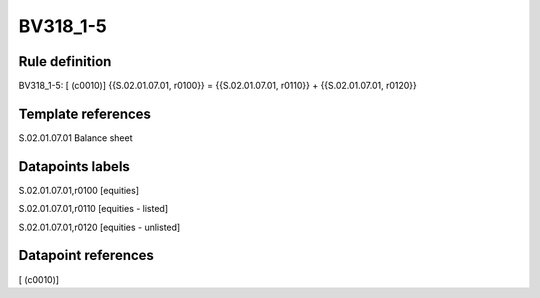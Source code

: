 =========
BV318_1-5
=========

Rule definition
---------------

BV318_1-5: [ (c0010)] {{S.02.01.07.01, r0100}} = {{S.02.01.07.01, r0110}} + {{S.02.01.07.01, r0120}}


Template references
-------------------

S.02.01.07.01 Balance sheet


Datapoints labels
-----------------

S.02.01.07.01,r0100 [equities]

S.02.01.07.01,r0110 [equities - listed]

S.02.01.07.01,r0120 [equities - unlisted]



Datapoint references
--------------------

[ (c0010)]